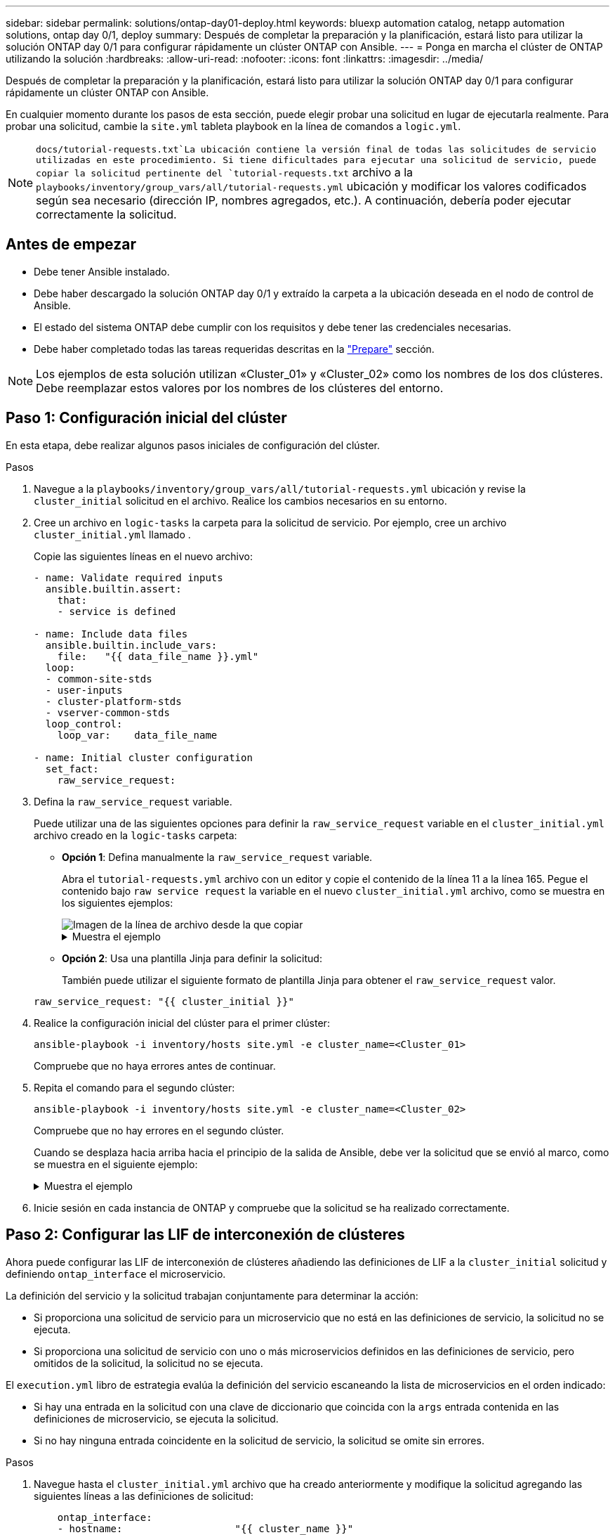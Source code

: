 ---
sidebar: sidebar 
permalink: solutions/ontap-day01-deploy.html 
keywords: bluexp automation catalog, netapp automation solutions, ontap day 0/1, deploy 
summary: Después de completar la preparación y la planificación, estará listo para utilizar la solución ONTAP day 0/1 para configurar rápidamente un clúster ONTAP con Ansible. 
---
= Ponga en marcha el clúster de ONTAP utilizando la solución
:hardbreaks:
:allow-uri-read: 
:nofooter: 
:icons: font
:linkattrs: 
:imagesdir: ../media/


[role="lead"]
Después de completar la preparación y la planificación, estará listo para utilizar la solución ONTAP day 0/1 para configurar rápidamente un clúster ONTAP con Ansible.

En cualquier momento durante los pasos de esta sección, puede elegir probar una solicitud en lugar de ejecutarla realmente. Para probar una solicitud, cambie la `site.yml` tableta playbook en la línea de comandos a `logic.yml`.


NOTE:  `docs/tutorial-requests.txt`La ubicación contiene la versión final de todas las solicitudes de servicio utilizadas en este procedimiento. Si tiene dificultades para ejecutar una solicitud de servicio, puede copiar la solicitud pertinente del `tutorial-requests.txt` archivo a la `playbooks/inventory/group_vars/all/tutorial-requests.yml` ubicación y modificar los valores codificados según sea necesario (dirección IP, nombres agregados, etc.). A continuación, debería poder ejecutar correctamente la solicitud.



== Antes de empezar

* Debe tener Ansible instalado.
* Debe haber descargado la solución ONTAP day 0/1 y extraído la carpeta a la ubicación deseada en el nodo de control de Ansible.
* El estado del sistema ONTAP debe cumplir con los requisitos y debe tener las credenciales necesarias.
* Debe haber completado todas las tareas requeridas descritas en la link:ontap-day01-prepare.html["Prepare"] sección.



NOTE: Los ejemplos de esta solución utilizan «Cluster_01» y «Cluster_02» como los nombres de los dos clústeres. Debe reemplazar estos valores por los nombres de los clústeres del entorno.



== Paso 1: Configuración inicial del clúster

En esta etapa, debe realizar algunos pasos iniciales de configuración del clúster.

.Pasos
. Navegue a la `playbooks/inventory/group_vars/all/tutorial-requests.yml` ubicación y revise la `cluster_initial` solicitud en el archivo. Realice los cambios necesarios en su entorno.
. Cree un archivo en `logic-tasks` la carpeta para la solicitud de servicio. Por ejemplo, cree un archivo `cluster_initial.yml` llamado .
+
Copie las siguientes líneas en el nuevo archivo:

+
[source, cli]
----
- name: Validate required inputs
  ansible.builtin.assert:
    that:
    - service is defined

- name: Include data files
  ansible.builtin.include_vars:
    file:   "{{ data_file_name }}.yml"
  loop:
  - common-site-stds
  - user-inputs
  - cluster-platform-stds
  - vserver-common-stds
  loop_control:
    loop_var:    data_file_name

- name: Initial cluster configuration
  set_fact:
    raw_service_request:
----
. Defina la `raw_service_request` variable.
+
Puede utilizar una de las siguientes opciones para definir la `raw_service_request` variable en el `cluster_initial.yml` archivo creado en la `logic-tasks` carpeta:

+
** *Opción 1*: Defina manualmente la `raw_service_request` variable.
+
Abra el `tutorial-requests.yml` archivo con un editor y copie el contenido de la línea 11 a la línea 165. Pegue el contenido bajo `raw service request` la variable en el nuevo `cluster_initial.yml` archivo, como se muestra en los siguientes ejemplos:

+
image::../media/cluster_initial_line.png[Imagen de la línea de archivo desde la que copiar]

+
.Muestra el ejemplo
[%collapsible]
====
Archivo de ejemplo `cluster_initial.yml`:

[listing]
----
- name: Validate required inputs
  ansible.builtin.assert:
    that:
    - service is defined

- name: Include data files
  ansible.builtin.include_vars:
    file:   "{{ data_file_name }}.yml"
  loop:
  - common-site-stds
  - user-inputs
  - cluster-platform-stds
  - vserver-common-stds
  loop_control:
    loop_var:    data_file_name

- name: Initial cluster configuration
  set_fact:
    raw_service_request:
     service:          cluster_initial
     operation:         create
     std_name:           none
     req_details:

      ontap_aggr:
      - hostname:                   "{{ cluster_name }}"
        disk_count:                 24
        name:                       n01_aggr1
        nodes:                      "{{ cluster_name }}-01"
        raid_type:                  raid4

      - hostname:                   "{{ peer_cluster_name }}"
        disk_count:                 24
        name:                       n01_aggr1
        nodes:                      "{{ peer_cluster_name }}-01"
        raid_type:                  raid4

      ontap_license:
      - hostname:                   "{{ cluster_name }}"
        license_codes:
        - XXXXXXXXXXXXXXAAAAAAAAAAAAAA
        - XXXXXXXXXXXXXXAAAAAAAAAAAAAA
        - XXXXXXXXXXXXXXAAAAAAAAAAAAAA
        - XXXXXXXXXXXXXXAAAAAAAAAAAAAA
        - XXXXXXXXXXXXXXAAAAAAAAAAAAAA
        - XXXXXXXXXXXXXXAAAAAAAAAAAAAA
        - XXXXXXXXXXXXXXAAAAAAAAAAAAAA
        - XXXXXXXXXXXXXXAAAAAAAAAAAAAA
        - XXXXXXXXXXXXXXAAAAAAAAAAAAAA
        - XXXXXXXXXXXXXXAAAAAAAAAAAAAA
        - XXXXXXXXXXXXXXAAAAAAAAAAAAAA
        - XXXXXXXXXXXXXXAAAAAAAAAAAAAA
        - XXXXXXXXXXXXXXAAAAAAAAAAAAAA
        - XXXXXXXXXXXXXXAAAAAAAAAAAAAA
        - XXXXXXXXXXXXXXAAAAAAAAAAAAAA
        - XXXXXXXXXXXXXXAAAAAAAAAAAAAA
        - XXXXXXXXXXXXXXAAAAAAAAAAAAAA
        - XXXXXXXXXXXXXXAAAAAAAAAAAAAA
        - XXXXXXXXXXXXXXAAAAAAAAAAAAAA
        - XXXXXXXXXXXXXXAAAAAAAAAAAAAA
        - XXXXXXXXXXXXXXAAAAAAAAAAAAAA
        - XXXXXXXXXXXXXXAAAAAAAAAAAAAA
        - XXXXXXXXXXXXXXAAAAAAAAAAAAAA
        - XXXXXXXXXXXXXXAAAAAAAAAAAAAA
        - XXXXXXXXXXXXXXAAAAAAAAAAAAAA
        - XXXXXXXXXXXXXXAAAAAAAAAAAAAA
        - XXXXXXXXXXXXXXAAAAAAAAAAAAAA
        - XXXXXXXXXXXXXXAAAAAAAAAAAAAA
        - XXXXXXXXXXXXXXAAAAAAAAAAAAAA
        - XXXXXXXXXXXXXXAAAAAAAAAAAAAA
        - XXXXXXXXXXXXXXAAAAAAAAAAAAAA

    - hostname:                   "{{ peer_cluster_name }}"
      license_codes:
        - XXXXXXXXXXXXXXAAAAAAAAAAAAAA
        - XXXXXXXXXXXXXXAAAAAAAAAAAAAA
        - XXXXXXXXXXXXXXAAAAAAAAAAAAAA
        - XXXXXXXXXXXXXXAAAAAAAAAAAAAA
        - XXXXXXXXXXXXXXAAAAAAAAAAAAAA
        - XXXXXXXXXXXXXXAAAAAAAAAAAAAA
        - XXXXXXXXXXXXXXAAAAAAAAAAAAAA
        - XXXXXXXXXXXXXXAAAAAAAAAAAAAA
        - XXXXXXXXXXXXXXAAAAAAAAAAAAAA
        - XXXXXXXXXXXXXXAAAAAAAAAAAAAA
        - XXXXXXXXXXXXXXAAAAAAAAAAAAAA
        - XXXXXXXXXXXXXXAAAAAAAAAAAAAA
        - XXXXXXXXXXXXXXAAAAAAAAAAAAAA
        - XXXXXXXXXXXXXXAAAAAAAAAAAAAA
        - XXXXXXXXXXXXXXAAAAAAAAAAAAAA
        - XXXXXXXXXXXXXXAAAAAAAAAAAAAA
        - XXXXXXXXXXXXXXAAAAAAAAAAAAAA
        - XXXXXXXXXXXXXXAAAAAAAAAAAAAA
        - XXXXXXXXXXXXXXAAAAAAAAAAAAAA
        - XXXXXXXXXXXXXXAAAAAAAAAAAAAA
        - XXXXXXXXXXXXXXAAAAAAAAAAAAAA
        - XXXXXXXXXXXXXXAAAAAAAAAAAAAA
        - XXXXXXXXXXXXXXAAAAAAAAAAAAAA
        - XXXXXXXXXXXXXXAAAAAAAAAAAAAA
        - XXXXXXXXXXXXXXAAAAAAAAAAAAAA
        - XXXXXXXXXXXXXXAAAAAAAAAAAAAA
        - XXXXXXXXXXXXXXAAAAAAAAAAAAAA
        - XXXXXXXXXXXXXXAAAAAAAAAAAAAA
        - XXXXXXXXXXXXXXAAAAAAAAAAAAAA
        - XXXXXXXXXXXXXXAAAAAAAAAAAAAA

    ontap_motd:
    - hostname:                   "{{ cluster_name }}"
      vserver:                    "{{ cluster_name }}"
      message:                    "New MOTD"

    - hostname:                   "{{ peer_cluster_name }}"
      vserver:                    "{{ peer_cluster_name }}"
      message:                    "New MOTD"

    ontap_interface:
    - hostname:                   "{{ cluster_name }}"
      vserver:                    "{{ cluster_name }}"
      interface_name:             ic01
      role:                       intercluster
      address:                    10.0.0.101
      netmask:                    255.255.255.0
      home_node:                  "{{ cluster_name }}-01"
      home_port:                  e0c
      ipspace:                    Default
      use_rest:                   never

    - hostname:                   "{{ cluster_name }}"
      vserver:                    "{{ cluster_name }}"
      interface_name:             ic02
      role:                       intercluster
      address:                    10.0.0.101
      netmask:                    255.255.255.0
      home_node:                  "{{ cluster_name }}-01"
      home_port:                  e0c
      ipspace:                    Default
      use_rest:                   never

    - hostname:                   "{{ peer_cluster_name }}"
      vserver:                    "{{ peer_cluster_name }}"
      interface_name:             ic01
      role:                       intercluster
      address:                    10.0.0.101
      netmask:                    255.255.255.0
      home_node:                  "{{ peer_cluster_name }}-01"
      home_port:                  e0c
      ipspace:                    Default
      use_rest:                   never

    - hostname:                   "{{ peer_cluster_name }}"
      vserver:                    "{{ peer_cluster_name }}"
      interface_name:             ic02
      role:                       intercluster
      address:                    10.0.0.101
      netmask:                    255.255.255.0
      home_node:                  "{{ peer_cluster_name }}-01"
      home_port:                  e0c
      ipspace:                    Default
      use_rest:                   never

    ontap_cluster_peer:
    - hostname:                   "{{ cluster_name }}"
      dest_cluster_name:          "{{ peer_cluster_name }}"
      dest_intercluster_lifs:     "{{ peer_lifs }}"
      source_cluster_name:        "{{ cluster_name }}"
      source_intercluster_lifs:   "{{ cluster_lifs }}"
      peer_options:
        hostname:                 "{{ peer_cluster_name }}"

----
====
** *Opción 2*: Usa una plantilla Jinja para definir la solicitud:
+
También puede utilizar el siguiente formato de plantilla Jinja para obtener el `raw_service_request` valor.

+
`raw_service_request:      "{{ cluster_initial }}"`



. Realice la configuración inicial del clúster para el primer clúster:
+
[source, cli]
----
ansible-playbook -i inventory/hosts site.yml -e cluster_name=<Cluster_01>
----
+
Compruebe que no haya errores antes de continuar.

. Repita el comando para el segundo clúster:
+
[source, cli]
----
ansible-playbook -i inventory/hosts site.yml -e cluster_name=<Cluster_02>
----
+
Compruebe que no hay errores en el segundo clúster.

+
Cuando se desplaza hacia arriba hacia el principio de la salida de Ansible, debe ver la solicitud que se envió al marco, como se muestra en el siguiente ejemplo:

+
.Muestra el ejemplo
[%collapsible]
====
[listing]
----
TASK [Show the raw_service_request] ************************************************************************************************************
ok: [localhost] => {
    "raw_service_request": {
        "operation": "create",
        "req_details": {
            "ontap_aggr": [
                {
                    "disk_count": 24,
                    "hostname": "Cluster_01",
                    "name": "n01_aggr1",
                    "nodes": "Cluster_01-01",
                    "raid_type": "raid4"
                }
            ],
            "ontap_license": [
                {
                    "hostname": "Cluster_01",
                    "license_codes": [
                        "XXXXXXXXXXXXXXXAAAAAAAAAAAA",
                        "XXXXXXXXXXXXXXAAAAAAAAAAAAA",
                        "XXXXXXXXXXXXXXAAAAAAAAAAAAA",
                        "XXXXXXXXXXXXXXAAAAAAAAAAAAA",
                        "XXXXXXXXXXXXXXAAAAAAAAAAAAA",
                        "XXXXXXXXXXXXXXAAAAAAAAAAAAA",
                        "XXXXXXXXXXXXXXAAAAAAAAAAAAA",
                        "XXXXXXXXXXXXXXAAAAAAAAAAAAA",
                        "XXXXXXXXXXXXXXAAAAAAAAAAAAA",
                        "XXXXXXXXXXXXXXAAAAAAAAAAAAA",
                        "XXXXXXXXXXXXXXAAAAAAAAAAAAA",
                        "XXXXXXXXXXXXXXAAAAAAAAAAAAA",
                        "XXXXXXXXXXXXXXAAAAAAAAAAAAA",
                        "XXXXXXXXXXXXXXAAAAAAAAAAAAA",
                        "XXXXXXXXXXXXXXAAAAAAAAAAAAA",
                        "XXXXXXXXXXXXXXAAAAAAAAAAAAA",
                        "XXXXXXXXXXXXXXAAAAAAAAAAAAA",
                        "XXXXXXXXXXXXXXAAAAAAAAAAAAA",
                        "XXXXXXXXXXXXXXAAAAAAAAAAAAA",
                        "XXXXXXXXXXXXXXAAAAAAAAAAAAA",
                        "XXXXXXXXXXXXXXAAAAAAAAAAAAA",
                        "XXXXXXXXXXXXXXAAAAAAAAAAAAA",
                        "XXXXXXXXXXXXXXAAAAAAAAAAAAA",
                        "XXXXXXXXXXXXXXAAAAAAAAAAAAA",
                        "XXXXXXXXXXXXXXAAAAAAAAAAAAA",
                        "XXXXXXXXXXXXXXAAAAAAAAAAAAA",
                        "XXXXXXXXXXXXXXAAAAAAAAAAAAA",
                        "XXXXXXXXXXXXXXAAAAAAAAAAAAA",
                        "XXXXXXXXXXXXXXAAAAAAAAAAAAA",
                        "XXXXXXXXXXXXXXAAAAAAAAAAAAA",
                        "XXXXXXXXXXXXXXAAAAAAAAAAAAA",
                        "XXXXXXXXXXXXXXAAAAAAAAAAAAA",
                        "XXXXXXXXXXXXXXAAAAAAAAAAAAA",
                        "XXXXXXXXXXXXXXAAAAAAAAAAAAA"
                    ]
                }
            ],
            "ontap_motd": [
                {
                    "hostname": "Cluster_01",
                    "message": "New MOTD",
                    "vserver": "Cluster_01"
                }
            ]
        },
        "service": "cluster_initial",
        "std_name": "none"
    }
}
----
====
. Inicie sesión en cada instancia de ONTAP y compruebe que la solicitud se ha realizado correctamente.




== Paso 2: Configurar las LIF de interconexión de clústeres

Ahora puede configurar las LIF de interconexión de clústeres añadiendo las definiciones de LIF a la `cluster_initial` solicitud y definiendo `ontap_interface` el microservicio.

La definición del servicio y la solicitud trabajan conjuntamente para determinar la acción:

* Si proporciona una solicitud de servicio para un microservicio que no está en las definiciones de servicio, la solicitud no se ejecuta.
* Si proporciona una solicitud de servicio con uno o más microservicios definidos en las definiciones de servicio, pero omitidos de la solicitud, la solicitud no se ejecuta.


El `execution.yml` libro de estrategia evalúa la definición del servicio escaneando la lista de microservicios en el orden indicado:

* Si hay una entrada en la solicitud con una clave de diccionario que coincida con la `args` entrada contenida en las definiciones de microservicio, se ejecuta la solicitud.
* Si no hay ninguna entrada coincidente en la solicitud de servicio, la solicitud se omite sin errores.


.Pasos
. Navegue hasta el `cluster_initial.yml` archivo que ha creado anteriormente y modifique la solicitud agregando las siguientes líneas a las definiciones de solicitud:
+
[source, cli]
----
    ontap_interface:
    - hostname:                   "{{ cluster_name }}"
      vserver:                    "{{ cluster_name }}"
      interface_name:             ic01
      role:                       intercluster
      address:                    <ip_address>
      netmask:                    <netmask_address>
      home_node:                  "{{ cluster_name }}-01"
      home_port:                  e0c
      ipspace:                    Default
      use_rest:                   never

    - hostname:                   "{{ cluster_name }}"
      vserver:                    "{{ cluster_name }}"
      interface_name:             ic02
      role:                       intercluster
      address:                    <ip_address>
      netmask:                    <netmask_address>
      home_node:                  "{{ cluster_name }}-01"
      home_port:                  e0c
      ipspace:                    Default
      use_rest:                   never

    - hostname:                   "{{ peer_cluster_name }}"
      vserver:                    "{{ peer_cluster_name }}"
      interface_name:             ic01
      role:                       intercluster
      address:                    <ip_address>
      netmask:                    <netmask_address>
      home_node:                  "{{ peer_cluster_name }}-01"
      home_port:                  e0c
      ipspace:                    Default
      use_rest:                   never

    - hostname:                   "{{ peer_cluster_name }}"
      vserver:                    "{{ peer_cluster_name }}"
      interface_name:             ic02
      role:                       intercluster
      address:                    <ip_address>
      netmask:                    <netmask_address>
      home_node:                  "{{ peer_cluster_name }}-01"
      home_port:                  e0c
      ipspace:                    Default
      use_rest:                   never
----
. Ejecute el comando:
+
[source, cli]
----
ansible-playbook -i inventory/hosts  site.yml -e cluster_name=<Cluster_01> -e peer_cluster_name=<Cluster_02>
----
. Inicie sesión en cada instancia para comprobar si las LIF se han agregado al clúster:
+
.Muestra el ejemplo
[%collapsible]
====
[listing]
----
Cluster_01::> net int show
  (network interface show)
            Logical    Status     Network            Current       Current Is
Vserver     Interface  Admin/Oper Address/Mask       Node          Port    Home
----------- ---------- ---------- ------------------ ------------- ------- ----
Cluster_01
            Cluster_01-01_mgmt up/up 10.0.0.101/24   Cluster_01-01 e0c     true
            Cluster_01-01_mgmt_auto up/up 10.101.101.101/24 Cluster_01-01 e0c true
            cluster_mgmt up/up    10.0.0.110/24      Cluster_01-01 e0c     true
5 entries were displayed.
----
====
+
La salida muestra que las LIF fueron *NOT* agregadas. Esto se debe a que el `ontap_interface` microservicio todavía necesita definirse en el `services.yml` archivo.

. Compruebe que las LIF se han añadido a `raw_service_request` la variable.
+
.Muestra el ejemplo
[%collapsible]
====
En el ejemplo siguiente se muestra que las LIF se han agregado a la solicitud:

[listing]
----
           "ontap_interface": [
                {
                    "address": "10.0.0.101",
                    "home_node": "Cluster_01-01",
                    "home_port": "e0c",
                    "hostname": "Cluster_01",
                    "interface_name": "ic01",
                    "ipspace": "Default",
                    "netmask": "255.255.255.0",
                    "role": "intercluster",
                    "use_rest": "never",
                    "vserver": "Cluster_01"
                },
                {
                    "address": "10.0.0.101",
                    "home_node": "Cluster_01-01",
                    "home_port": "e0c",
                    "hostname": "Cluster_01",
                    "interface_name": "ic02",
                    "ipspace": "Default",
                    "netmask": "255.255.255.0",
                    "role": "intercluster",
                    "use_rest": "never",
                    "vserver": "Cluster_01"
                },
                {
                    "address": "10.0.0.101",
                    "home_node": "Cluster_02-01",
                    "home_port": "e0c",
                    "hostname": "Cluster_02",
                    "interface_name": "ic01",
                    "ipspace": "Default",
                    "netmask": "255.255.255.0",
                    "role": "intercluster",
                    "use_rest": "never",
                    "vserver": "Cluster_02"
                },
                {
                    "address": "10.0.0.126",
                    "home_node": "Cluster_02-01",
                    "home_port": "e0c",
                    "hostname": "Cluster_02",
                    "interface_name": "ic02",
                    "ipspace": "Default",
                    "netmask": "255.255.255.0",
                    "role": "intercluster",
                    "use_rest": "never",
                    "vserver": "Cluster_02"
                }
            ],
----
====
. Defina el `ontap_interface` microservicio en en `cluster_initial` el `services.yml` archivo.
+
Copie las siguientes líneas en el archivo para definir el microservicio:

+
[source, cli]
----
        - name: ontap_interface
          args: ontap_interface
          role: na/ontap_interface
----
. Ahora que el `ontap_interface` microservicio se ha definido en la solicitud y en `services.yml` el archivo, vuelva a ejecutar la solicitud:
+
[source, cli]
----
ansible-playbook -i inventory/hosts  site.yml -e cluster_name=<Cluster_01> -e peer_cluster_name=<Cluster_02>
----
. Inicie sesión en cada instancia de ONTAP y compruebe que las LIF se han añadido.




== Paso 3: De manera opcional, configure varios clústeres

Si es necesario, puede configurar varios clústeres en la misma solicitud. Cuando defina la solicitud, debe proporcionar nombres de variables para cada clúster.

.Pasos
. Agregue una entrada para el segundo clúster del `cluster_initial.yml` archivo para configurar ambos clústeres en la misma solicitud.
+
El siguiente ejemplo muestra el `ontap_aggr` campo después de agregar la segunda entrada.

+
[listing]
----
   ontap_aggr:
    - hostname:                   "{{ cluster_name }}"
      disk_count:                 24
      name:                       n01_aggr1
      nodes:                      "{{ cluster_name }}-01"
      raid_type:                  raid4

    - hostname:                   "{{ peer_cluster_name }}"
      disk_count:                 24
      name:                       n01_aggr1
      nodes:                      "{{ peer_cluster_name }}-01"
      raid_type:                  raid4
----
. Aplique los cambios para todos los demás elementos en `cluster_initial`.
. Agregue la interconexión de clústeres a la solicitud copiando las siguientes líneas en el archivo:
+
[source, cli]
----
    ontap_cluster_peer:
    - hostname:                   "{{ cluster_name }}"
      dest_cluster_name:          "{{ cluster_peer }}"
      dest_intercluster_lifs:     "{{ peer_lifs }}"
      source_cluster_name:        "{{ cluster_name }}"
      source_intercluster_lifs:   "{{ cluster_lifs }}"
      peer_options:
        hostname:                 "{{ cluster_peer }}"
----
. Ejecute la solicitud de Ansible:
+
[source, cli]
----
ansible-playbook -i inventory/hosts -e cluster_name=<Cluster_01>
site.yml -e peer_cluster_name=<Cluster_02> -e cluster_lifs=<cluster_lif_1_IP_address,cluster_lif_2_IP_address>
-e peer_lifs=<peer_lif_1_IP_address,peer_lif_2_IP_address>
----




== Paso 4: Configuración inicial de SVM

En esta etapa del procedimiento, configurará las SVM en el clúster.

.Pasos
. Actualice `svm_initial` la solicitud del `tutorial-requests.yml` archivo para configurar una relación entre iguales de SVM y SVM.
+
Debe configurar lo siguiente:

+
** La SVM
** La relación entre iguales de SVM
** La interfaz de SVM para cada SVM


. Actualice las definiciones de variables en las `svm_initial` definiciones de solicitud. Debe modificar las siguientes definiciones de variables:
+
** `cluster_name`
** `vserver_name`
** `peer_cluster_name`
** `peer_vserver`
+
Para actualizar las definiciones, elimine el *'{}'* después de `req_details` la `svm_initial` definición y agregue la definición correcta.



. Cree un archivo en `logic-tasks` la carpeta para la solicitud de servicio. Por ejemplo, cree un archivo `svm_initial.yml` llamado .
+
Copie las siguientes líneas en el archivo:

+
[source, cli]
----
- name: Validate required inputs
  ansible.builtin.assert:
    that:
    - service is defined

- name: Include data files
  ansible.builtin.include_vars:
    file:   "{{ data_file_name }}.yml"
  loop:
  - common-site-stds
  - user-inputs
  - cluster-platform-stds
  - vserver-common-stds
  loop_control:
    loop_var:    data_file_name

- name: Initial SVM configuration
  set_fact:
    raw_service_request:
----
. Defina la `raw_service_request` variable.
+
Puede utilizar una de las siguientes opciones para definir la `raw_service_request` variable en `svm_initial` la `logic-tasks` carpeta:

+
** *Opción 1*: Defina manualmente la `raw_service_request` variable.
+
Abra el `tutorial-requests.yml` archivo con un editor y copie el contenido de la línea 179 a la línea 222. Pegue el contenido bajo `raw service request` la variable en el nuevo `svm_initial.yml` archivo, como se muestra en los siguientes ejemplos:

+
image::../media/svm_inital_line.png[Imagen de la línea de archivo desde la que copiar]

+
.Muestra el ejemplo
[%collapsible]
====
Archivo de ejemplo `svm_initial.yml`:

[listing]
----
- name: Validate required inputs
  ansible.builtin.assert:
    that:
    - service is defined

- name: Include data files
  ansible.builtin.include_vars:
    file:   "{{ data_file_name }}.yml"
  loop:
  - common-site-stds
  - user-inputs
  - cluster-platform-stds
  - vserver-common-stds
  loop_control:
    loop_var:    data_file_name

- name: Initial SVM configuration
  set_fact:
    raw_service_request:
     service:          svm_initial
     operation:        create
     std_name:         none
     req_details:

      ontap_vserver:
      - hostname:                   "{{ cluster_name }}"
        name:                       "{{ vserver_name }}"
        root_volume_aggregate:      n01_aggr1

      - hostname:                   "{{ peer_cluster_name }}"
       name:                       "{{ peer_vserver }}"
       root_volume_aggregate:      n01_aggr1

      ontap_vserver_peer:
      - hostname:                   "{{ cluster_name }}"
        vserver:                    "{{ vserver_name }}"
        peer_vserver:               "{{ peer_vserver }}"
        applications:               snapmirror
        peer_options:
          hostname:                 "{{ peer_cluster_name }}"

      ontap_interface:
      - hostname:                   "{{ cluster_name }}"
        vserver:                    "{{ vserver_name }}"
        interface_name:             data01
        role:                       data
        address:                    10.0.0.200
        netmask:                    255.255.255.0
        home_node:                  "{{ cluster_name }}-01"
        home_port:                  e0c
        ipspace:                    Default
        use_rest:                   never

      - hostname:                   "{{ peer_cluster_name }}"
        vserver:                    "{{ peer_vserver }}"
        interface_name:             data01
        role:                       data
        address:                    10.0.0.201
        netmask:                    255.255.255.0
        home_node:                  "{{ peer_cluster_name }}-01"
        home_port:                  e0c
        ipspace:                    Default
        use_rest:                   never
----
====
** *Opción 2*: Usa una plantilla Jinja para definir la solicitud:
+
También puede utilizar el siguiente formato de plantilla Jinja para obtener el `raw_service_request` valor.

+
[listing]
----
raw_service_request: "{{ svm_initial }}"
----


. Ejecute la solicitud:
+
[source, cli]
----
ansible-playbook -i inventory/hosts -e cluster_name=<Cluster_01> -e peer_cluster_name=<Cluster_02> -e peer_vserver=<SVM_02>  -e vserver_name=<SVM_01> site.yml
----
. Inicie sesión en cada instancia de ONTAP y valide la configuración.
. Añada las interfaces de SVM.
+
Defina el `ontap_interface` servicio en `svm_initial` el `services.yml` archivo y vuelva a ejecutar la solicitud:

+
[source, cli]
----
ansible-playbook -i inventory/hosts -e cluster_name=<Cluster_01> -e peer_cluster_name=<Cluster_02> -e peer_vserver=<SVM_02>  -e vserver_name=<SVM_01> site.yml
----
. Inicie sesión en cada instancia de ONTAP y compruebe que las interfaces de SVM se hayan configurado.




== Paso 5: Opcionalmente, defina una solicitud de servicio de forma dinámica

En los pasos anteriores, `raw_service_request` la variable está codificada de forma fija. Esto es útil para el aprendizaje, desarrollo y pruebas. También puede generar dinámicamente una solicitud de servicio.

La siguiente sección proporciona una opción para producir dinámicamente el requerido `raw_service_request` si no desea integrarlo con sistemas de nivel superior.

[IMPORTANT]
====
* Si la `logic_operation` variable no está definida en el comando, el `logic.yml` archivo no importa ningún archivo de la `logic-tasks` carpeta. Esto significa que `raw_service_request` debe definirse fuera de Ansible y proporcionarse al marco en la ejecución.
* Un nombre de archivo de tarea en la `logic-tasks` carpeta debe coincidir con el valor de `logic_operation` la variable sin la extensión .yml.
* Los archivos de tareas de la `logic-tasks` carpeta definen dinámicamente a. `raw_service_request` El único requisito es que se defina una tarea válida `raw_service_request` como la última tarea del archivo correspondiente.


====
.Cómo definir dinámicamente una solicitud de servicio
Hay varias formas de aplicar una tarea lógica para definir dinámicamente una solicitud de servicio. Algunas de estas opciones se enumeran a continuación:

* Uso de un archivo de tareas de Ansible desde la `logic-tasks` carpeta
* Llamada a un rol personalizado que devuelve datos adecuados para la conversión a un `raw_service_request` variable.
* Invocar otra herramienta fuera del entorno de Ansible para proporcionar los datos necesarios. Por ejemplo, una llamada API DE REST a Active IQ Unified Manager.


Los siguientes comandos de ejemplo definen dinámicamente una solicitud de servicio para cada cluster utilizando el `tutorial-requests.yml` archivo:

[source, cli]
----
ansible-playbook -i inventory/hosts -e cluster2provision=Cluster_01
-e logic_operation=tutorial-requests site.yml
----
[source, cli]
----
ansible-playbook -i inventory/hosts -e cluster2provision=Cluster_02
-e logic_operation=tutorial-requests site.yml
----


== Paso 6: Implemente la solución ONTAP day 0/1

En esta etapa, debería haber completado lo siguiente:

* Revisó y modificó todos los archivos de `playbooks/inventory/group_vars/all` acuerdo con sus requisitos. Hay comentarios detallados en cada archivo para ayudarle a realizar los cambios.
* Se han agregado los archivos de tareas necesarios al `logic-tasks` directorio.
* Se han agregado los archivos de datos necesarios al `playbook/vars` directorio.


Utilice los siguientes comandos para poner en marcha la solución ONTAP day 0/1 y comprobar el estado de su implementación:


NOTE: En esta etapa, ya debería haber descifrado y modificado el `vault.yml` archivo y debe estar cifrado con su nueva contraseña.

* Ejecute el servicio ONTAP day 0:
+
[source, cli]
----
ansible-playbook -i playbooks/inventory/hosts playbooks/site.yml -e logic_operation=cluster_day_0 -e service=cluster_day_0 -vvvv --ask-vault-pass <your_vault_password>
----
* Ejecute el servicio ONTAP day 1:
+
[source, cli]
----
ansible-playbook -i playbooks/inventory/hosts playbooks/site.yml -e logic_operation=cluster_day_1 -e service=cluster_day_0 -vvvv --ask-vault-pass <your_vault_password>
----
* Aplicar configuración en todo el clúster:
+
[source, cli]
----
ansible-playbook -i playbooks/inventory/hosts playbooks/site.yml -e logic_operation=cluster_wide_settings -e service=cluster_wide_settings -vvvv --ask-vault-pass <your_vault_password>
----
* Ejecute comprobaciones de estado:
+
[source, cli]
----
ansible-playbook -i playbooks/inventory/hosts playbooks/site.yml -e logic_operation=health_checks -e service=health_checks -e enable_health_reports=true -vvvv --ask-vault-pass <your_vault_password>
----

